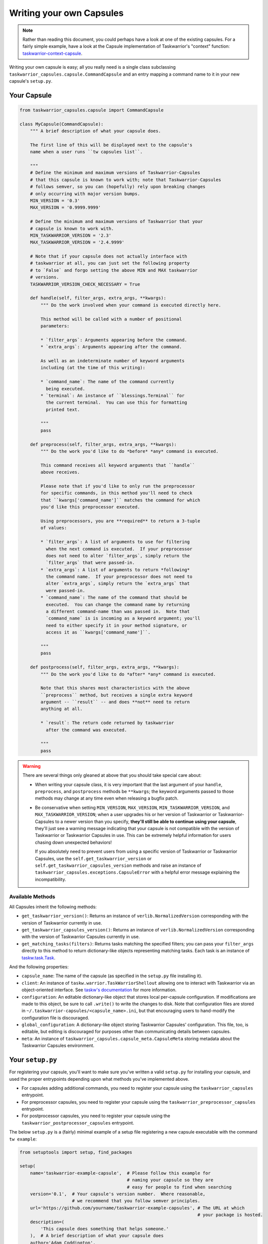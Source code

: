 Writing your own Capsules
=========================

.. note::

   Rather than reading this document, you could perhaps have a look
   at one of the existing capsules.  For a fairly simple example,
   have a look at the Capsule implementation of Taskwarrior's
   "context" function: `taskwarrior-context-capsule <https://github.com/coddingtonbear/taskwarrior-context-capsule>`_.

Writing your own capsule is easy; all you really need is a single class
subclassing ``taskwarrior_capsules.capsule.CommandCapsule`` and an entry
mapping a command name to it in your new capsule's ``setup.py``.

Your Capsule
------------

.. code-block:: python

   from taskwarrior_capsules.capsule import CommandCapsule

   class MyCapsule(CommandCapsule):
       """ A brief description of what your capsule does.

       The first line of this will be displayed next to the capsule's
       name when a user runs ``tw capsules list``.

       """
       # Define the minimum and maximum versions of Taskwarrior-Capsules
       # that this capsule is known to work with; note that Taskwarrior-Capsules
       # follows semver, so you can (hopefully) rely upon breaking changes
       # only occurring with major version bumps.
       MIN_VERSION = '0.3'
       MAX_VERSION = '0.9999.9999'

       # Define the minimum and maximum versions of Taskwarrior that your
       # capsule is known to work with.
       MIN_TASKWARRIOR_VERSION = '2.3'
       MAX_TASKWARRIOR_VERSION = '2.4.9999'

       # Note that if your capsule does not actually interface with
       # taskwarrior at all, you can just set the following property
       # to `False` and forgo setting the above MIN and MAX taskwarrior
       # versions.
       TASKWARRIOR_VERSION_CHECK_NECESSARY = True

       def handle(self, filter_args, extra_args, **kwargs):
           """ Do the work involved when your command is executed directly here.
           
           This method will be called with a number of positional
           parameters:
           
           * `filter_args`: Arguments appearing before the command.
           * `extra_args`: Arguments appearing after the command.
           
           As well as an indeterminate number of keyword arguments
           including (at the time of this writing):
           
           * `command_name`: The name of the command currently
             being executed.
           * `terminal`: An instance of ``blessings.Terminal`` for
             the current terminal.  You can use this for formatting
             printed text.

           """
           pass

       def preprocess(self, filter_args, extra_args, **kwargs):
           """ Do the work you'd like to do *before* *any* command is executed.
           
           This command receives all keyword arguments that ``handle``
           above receives.
           
           Please note that if you'd like to only run the preprocessor
           for specific commands, in this method you'll need to check
           that ``kwargs['command_name']`` matches the command for which
           you'd like this preprocessor executed.
           
           Using preprocessors, you are **required** to return a 3-tuple
           of values:
           
           * `filter_args`: A list of arguments to use for filtering
             when the next command is executed.  If your preprocessor
             does not need to alter `filter_args`, simply return the
             `filter_args` that were passed-in.
           * `extra_args`: A list of arguments to return *following*
             the command name.  If your preprocessor does not need to
             alter `extra_args`, simply return the `extra_args` that
             were passed-in.
           * `command_name`: The name of the command that should be
             executed.  You can change the command name by returning
             a different command-name than was passed in.  Note that
             `command_name` is is incoming as a keyword argument; you'll
             need to either specify it in your method signature, or
             access it as ``kwargs['command_name']``.

           """
           pass

       def postprocess(self, filter_args, extra_args, **kwargs):
           """ Do the work you'd like to do *after* *any* command is executed.

           Note that this shares most characteristics with the above
           ``preprocess`` method, but receives a single extra keyword
           argument -- ``result`` -- and does **not** need to return
           anything at all.

           * `result`: The return code returned by taskwarrior
             after the command was executed.

           """
           pass

.. warning::

   There are several things only gleaned at above that you should take
   special care about:

   * When writing your capsule class, it is very important that the last
     argument of your ``handle``, ``preprocess``, and ``postprocess`` methods
     be ``**kwargs``; the keyword arguments passed to those methods may
     change at any time even when releasing a bugfix patch.
   * Be conservative when setting ``MIN_VERSION``, ``MAX_VERSION``,
     ``MIN_TASKWARRIOR_VERSION``, and ``MAX_TASKWARRIOR_VERSION``; when
     a user upgrades his or her version of Taskwarrior or Taskwarrior-Capsules
     to a newer version than you specify, **they'll still be able to continue
     using your capsule**, they'll just see a warning message indicating that
     your capsule is not compatible with the version of Taskwarrior or
     Taskwarrior Capsules in use. This can be extremely helpful information
     for users chasing down unexpected behaviors!
     
     If you absolutely need
     to prevent users from using a specific version of Taskwarrior or
     Taskwarrior Capsules, use the ``self.get_taskwarrior_version`` or 
     ``self.get_taskwarrior_capsules_version`` methods and raise an instance
     of ``taskwarrior_capsules.exceptions.CapsuleError`` with a helpful
     error message explaining the incompatibility.

Available Methods
~~~~~~~~~~~~~~~~~

All Capsules inherit the following methods:

* ``get_taskwarrior_version()``: Returns an instance of ``verlib.NormalizedVersion``
  corresponding with the version of Taskwarrior currently in use.
* ``get_taskwarrior_capsules_version()``: Returns an instance of
  ``verlib.NormalizedVersion`` corresponding with the version of
  Taskwarrior Capsules currently in use.
* ``get_matching_tasks(filters)``: Returns tasks matching the specified filters;
  you can pass your ``filter_args`` directly to this method to return
  dictionary-like objects representing matching tasks.  Each task is an instance
  of `taskw.task.Task <https://github.com/ralphbean/taskw/blob/03b908bcedb0bc36d4c8f5f9b1fc62271296417b/taskw/task.py#L26>`_.

And the following properties:

* ``capsule_name``: The name of the capsule (as specified in the
  ``setup.py`` file installing it).
* ``client``: An instance of ``taskw.warrior.TaskWarriorShellout`` allowing
  one to interact with Taskwarrior via an object-oriented interface.  See
  `taskw's documentation <https://github.com/ralphbean/taskw>`_ for more
  information.
* ``configuration``: An editable dictionary-like object that stores
  local per-capsule configuration.  If modifications are made to this object,
  be sure to call ``.write()`` to write the changes to disk.  Note that
  configuration files are stored in
  ``~/.taskwarrior-capsules/<capsule_name>.ini``, but that encouraging users
  to hand-modify the configuration file is discouraged.
* ``global_configuration``: A dictionary-like object storing Taskwarrior
  Capsules' configuration.  This file, too, is editable, but editing
  is discouraged for purposes other than communicating details between
  capsules.
* ``meta``: An instance of ``taskwarrior_capsules.capsule_meta.CapsuleMeta``
  storing metadata about the Taskwarrior Capsules environment.

Your ``setup.py``
-----------------

For registering your capsule, you'll want to make sure you've written
a valid ``setup.py`` for installing your capsule, and used the proper
entrypoints depending upon what methods you've implemented above.

* For capsules adding additional commands, you need to register your
  capsule using the ``taskwarrior_capsules`` entrypoint.
* For preprocessor capsules, you need to register your capsule using
  the ``taskwarrior_preprocessor_capsules`` entrypoint.
* For postprocessor capsules, you need to register your capsule using
  the ``taskwarrior_postprocessor_capsules`` entrypoint.

The below ``setup.py`` is a (fairly) minimal example of a setup file
registering a new capsule executable with the command ``tw example``:

.. code-block:: python

   from setuptools import setup, find_packages

   setup(
       name='taskwarrior-example-capsule',  # Please follow this example for
                                            # naming your capsule so they are
                                            # easy for people to find when searching
       version='0.1',  # Your capsule's version number.  Where reasonable,
                       # we recommend that you follow semver principles.
       url='https://github.com/yourname/taskwarrior-example-capsules', # The URL at which
                                                                       # your package is hosted.
       description=(
           'This capsule does something that helps someone.'
       ),  # A brief description of what your capsule does
       author='Adam Coddington',
       author_email='me@adamcoddington.net',
       packages=find_packages(),
       entry_points={
           'taskwarrior_capsules': [
               'example = module.path.to.your.capsule:YourCapsuleClass',
           ],  # This is the most important part!
       },
   )

Pay special attention to the ``entry_points`` section above!  The name
of the command is to the left of the ``=`` sign, and the module path
to your class is to the right, using a ``:`` to separate the module
path from your class's name.
